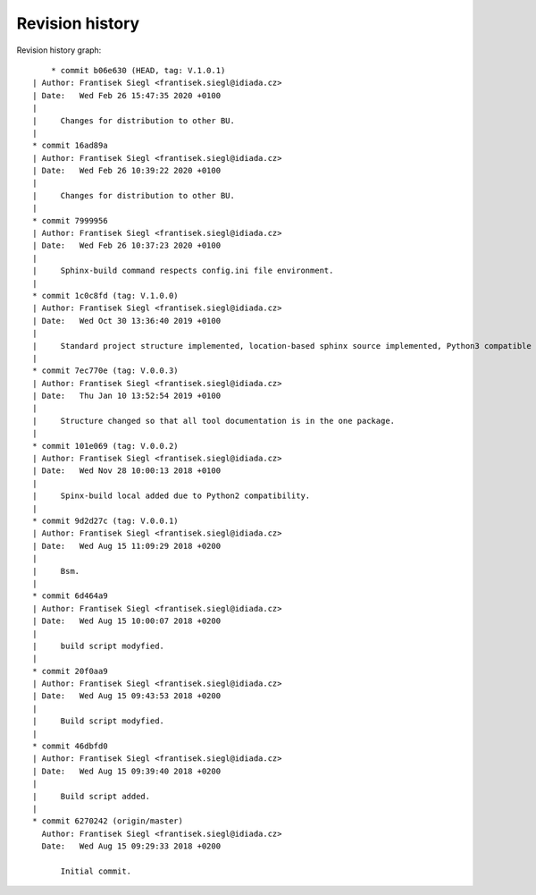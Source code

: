 
Revision history
================

Revision history graph::
    
       * commit b06e630 (HEAD, tag: V.1.0.1)
   | Author: Frantisek Siegl <frantisek.siegl@idiada.cz>
   | Date:   Wed Feb 26 15:47:35 2020 +0100
   | 
   |     Changes for distribution to other BU.
   |  
   * commit 16ad89a
   | Author: Frantisek Siegl <frantisek.siegl@idiada.cz>
   | Date:   Wed Feb 26 10:39:22 2020 +0100
   | 
   |     Changes for distribution to other BU.
   |  
   * commit 7999956
   | Author: Frantisek Siegl <frantisek.siegl@idiada.cz>
   | Date:   Wed Feb 26 10:37:23 2020 +0100
   | 
   |     Sphinx-build command respects config.ini file environment.
   |  
   * commit 1c0c8fd (tag: V.1.0.0)
   | Author: Frantisek Siegl <frantisek.siegl@idiada.cz>
   | Date:   Wed Oct 30 13:36:40 2019 +0100
   | 
   |     Standard project structure implemented, location-based sphinx source implemented, Python3 compatible
   |  
   * commit 7ec770e (tag: V.0.0.3)
   | Author: Frantisek Siegl <frantisek.siegl@idiada.cz>
   | Date:   Thu Jan 10 13:52:54 2019 +0100
   | 
   |     Structure changed so that all tool documentation is in the one package.
   |  
   * commit 101e069 (tag: V.0.0.2)
   | Author: Frantisek Siegl <frantisek.siegl@idiada.cz>
   | Date:   Wed Nov 28 10:00:13 2018 +0100
   | 
   |     Spinx-build local added due to Python2 compatibility.
   |  
   * commit 9d2d27c (tag: V.0.0.1)
   | Author: Frantisek Siegl <frantisek.siegl@idiada.cz>
   | Date:   Wed Aug 15 11:09:29 2018 +0200
   | 
   |     Bsm.
   |  
   * commit 6d464a9
   | Author: Frantisek Siegl <frantisek.siegl@idiada.cz>
   | Date:   Wed Aug 15 10:00:07 2018 +0200
   | 
   |     build script modyfied.
   |  
   * commit 20f0aa9
   | Author: Frantisek Siegl <frantisek.siegl@idiada.cz>
   | Date:   Wed Aug 15 09:43:53 2018 +0200
   | 
   |     Build script modyfied.
   |  
   * commit 46dbfd0
   | Author: Frantisek Siegl <frantisek.siegl@idiada.cz>
   | Date:   Wed Aug 15 09:39:40 2018 +0200
   | 
   |     Build script added.
   |  
   * commit 6270242 (origin/master)
     Author: Frantisek Siegl <frantisek.siegl@idiada.cz>
     Date:   Wed Aug 15 09:29:33 2018 +0200
     
         Initial commit.
